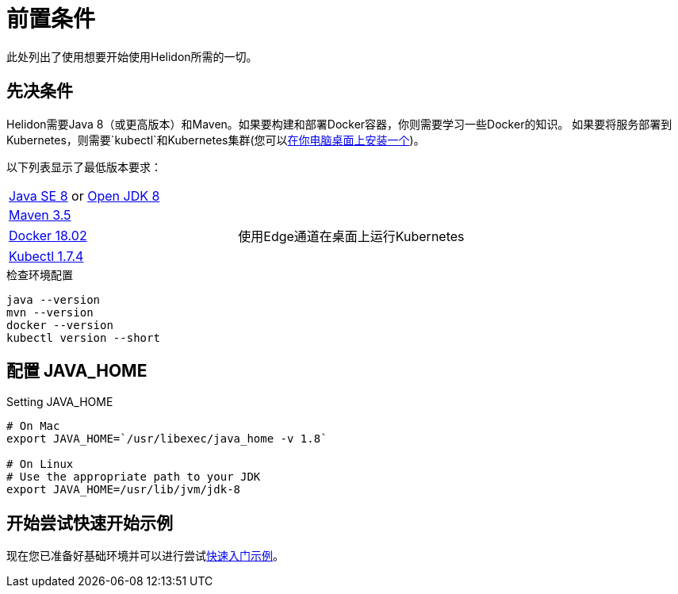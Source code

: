 ///////////////////////////////////////////////////////////////////////////////

    Copyright (c) 2018 Oracle and/or its affiliates. All rights reserved.

    Licensed under the Apache License, Version 2.0 (the "License");
    you may not use this file except in compliance with the License.
    You may obtain a copy of the License at

        http://www.apache.org/licenses/LICENSE-2.0

    Unless required by applicable law or agreed to in writing, software
    distributed under the License is distributed on an "AS IS" BASIS,
    WITHOUT WARRANTIES OR CONDITIONS OF ANY KIND, either express or implied.
    See the License for the specific language governing permissions and
    limitations under the License.

///////////////////////////////////////////////////////////////////////////////

= 前置条件
:description: Helidon pre-requisites
:keywords: helidon

此处列出了使用想要开始使用Helidon所需的一切。

== 先决条件

Helidon需要Java 8（或更高版本）和Maven。如果要构建和部署Docker容器，你则需要学习一些Docker的知识。
如果要将服务部署到Kubernetes，则需要`kubectl`和Kubernetes集群(您可以<<getting-started/04_kubernetes.adoc,在你电脑桌面上安装一个>>)。

以下列表显示了最低版本要求：

//[role="flex, sm7, md6, lg5"]
[role="flex, sm7"]
|=======
|https://www.oracle.com/technetwork/java/javase/downloads[Java{nbsp}SE{nbsp}8] or http://jdk.java.net[Open{nbsp}JDK{nbsp}8] | {nbsp}
|https://maven.apache.org/download.cgi[Maven 3.5] | {nbsp}
|https://docs.docker.com/install/[Docker 18.02] | 使用Edge通道在桌面上运行Kubernetes
|https://kubernetes.io/docs/tasks/tools/install-kubectl/[Kubectl 1.7.4] | {nbsp}
|=======


[source,bash]
.检查环境配置
----
java --version
mvn --version
docker --version
kubectl version --short
----

== 配置 JAVA_HOME

[source,bash]
.Setting JAVA_HOME
----
# On Mac
export JAVA_HOME=`/usr/libexec/java_home -v 1.8`

# On Linux
# Use the appropriate path to your JDK
export JAVA_HOME=/usr/lib/jvm/jdk-8
----

/////////////////////////////////////////////////////////////////////////////
Since we are using docker build, these don't need to be set
== Setting MAVEN_OPTS

The base example used throughout the documentation supports building docker images
using Maven. In order for this to work with Java 9 you must set some options.
Note that these options only work with Java 9. If you do not plan on generating a docker
image then you can skip this section.

[source,bash]
.Setting `MAVEN_OPTS`
----
export MAVEN_OPTS="--add-modules java.xml.bind \
    --add-opens java.base/java.lang=ALL-UNNAMED \
    --add-opens java.xml.bind/javax.xml.bind=ALL-UNNAMED \
    --add-opens java.activation/javax.activation=ALL-UNNAMED \
    -Xmx1024M"
----
/////////////////////////////////////////////////////////////////////////////

== 开始尝试快速开始示例

现在您已准备好基础环境并可以进行尝试<<getting-started/02_base-example.adoc#Prerequisites,快速入门示例>>。
